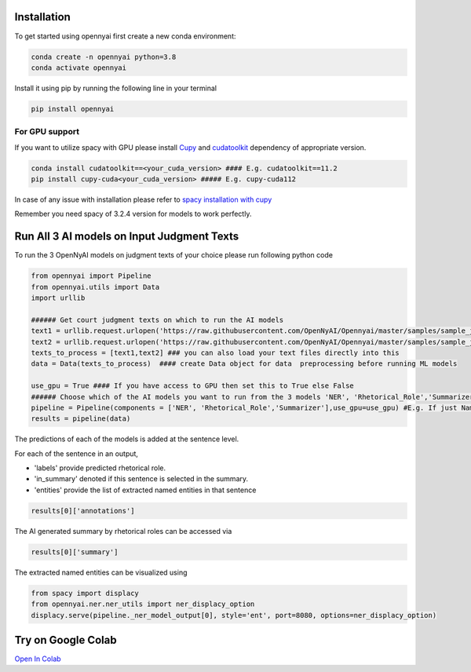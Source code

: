 Installation
============

To get started using opennyai first create a new conda environment:

.. code-block::

    conda create -n opennyai python=3.8
    conda activate opennyai

Install it using pip by running the following line in your terminal

.. code-block::

    pip install opennyai

For GPU support
---------------
If you want to utilize spacy with GPU please install `Cupy <https://anaconda.org/conda-forge/cupy>`_ and
`cudatoolkit <https://anaconda.org/anaconda/cudatoolkit>`_ dependency of appropriate version.

.. code-block::

    conda install cudatoolkit==<your_cuda_version> #### E.g. cudatoolkit==11.2
    pip install cupy-cuda<your_cuda_version> ##### E.g. cupy-cuda112


In case of any issue with installation please refer to `spacy installation with cupy <https://spacy.io/usage>`_

Remember you need spacy of 3.2.4 version for models to work perfectly.




Run All 3 AI models on Input Judgment Texts
==============================
To run the 3 OpenNyAI models on judgment texts of your choice please run following python code

.. code-block:: python

    from opennyai import Pipeline
    from opennyai.utils import Data
    import urllib

    ###### Get court judgment texts on which to run the AI models
    text1 = urllib.request.urlopen('https://raw.githubusercontent.com/OpenNyAI/Opennyai/master/samples/sample_judgment1.txt').read().decode()
    text2 = urllib.request.urlopen('https://raw.githubusercontent.com/OpenNyAI/Opennyai/master/samples/sample_judgment2.txt').read().decode()
    texts_to_process = [text1,text2] ### you can also load your text files directly into this
    data = Data(texts_to_process)  #### create Data object for data  preprocessing before running ML models

    use_gpu = True #### If you have access to GPU then set this to True else False
    ###### Choose which of the AI models you want to run from the 3 models 'NER', 'Rhetorical_Role','Summarizer'
    pipeline = Pipeline(components = ['NER', 'Rhetorical_Role','Summarizer'],use_gpu=use_gpu) #E.g. If just Named Entity is of interest then just select 'NER'
    results = pipeline(data)


The predictions of each of the models is added at the sentence level.

For each of the sentence in an output,

* 'labels' provide predicted rhetorical role.

* 'in_summary' denoted if this sentence is selected in the summary.

* 'entities' provide the list of extracted named entities in that sentence

.. code-block:: python

    results[0]['annotations']

The AI generated summary by rhetorical roles can be accessed via

.. code-block:: python

    results[0]['summary']

The extracted named entities can be visualized using

.. code-block:: python

    from spacy import displacy
    from opennyai.ner.ner_utils import ner_displacy_option
    displacy.serve(pipeline._ner_model_output[0], style='ent', port=8080, options=ner_displacy_option)


Try on Google Colab
==============================
`Open In Colab <https://colab.research.google.com/drive/1rNA6XVyD-GCTd0YtosjiKON_p9bGuVwz>`_
